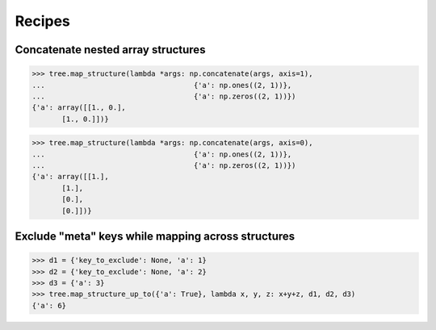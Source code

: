 ############
Recipes
############


Concatenate nested array structures
===================================
>>> tree.map_structure(lambda *args: np.concatenate(args, axis=1),
...                                   {'a': np.ones((2, 1))},
...                                   {'a': np.zeros((2, 1))})
{'a': array([[1., 0.],
       [1., 0.]])}

>>> tree.map_structure(lambda *args: np.concatenate(args, axis=0),
...                                   {'a': np.ones((2, 1))},
...                                   {'a': np.zeros((2, 1))})
{'a': array([[1.],
       [1.],
       [0.],
       [0.]])}


Exclude "meta" keys while mapping across structures
===================================================
>>> d1 = {'key_to_exclude': None, 'a': 1}
>>> d2 = {'key_to_exclude': None, 'a': 2}
>>> d3 = {'a': 3}
>>> tree.map_structure_up_to({'a': True}, lambda x, y, z: x+y+z, d1, d2, d3)
{'a': 6}
